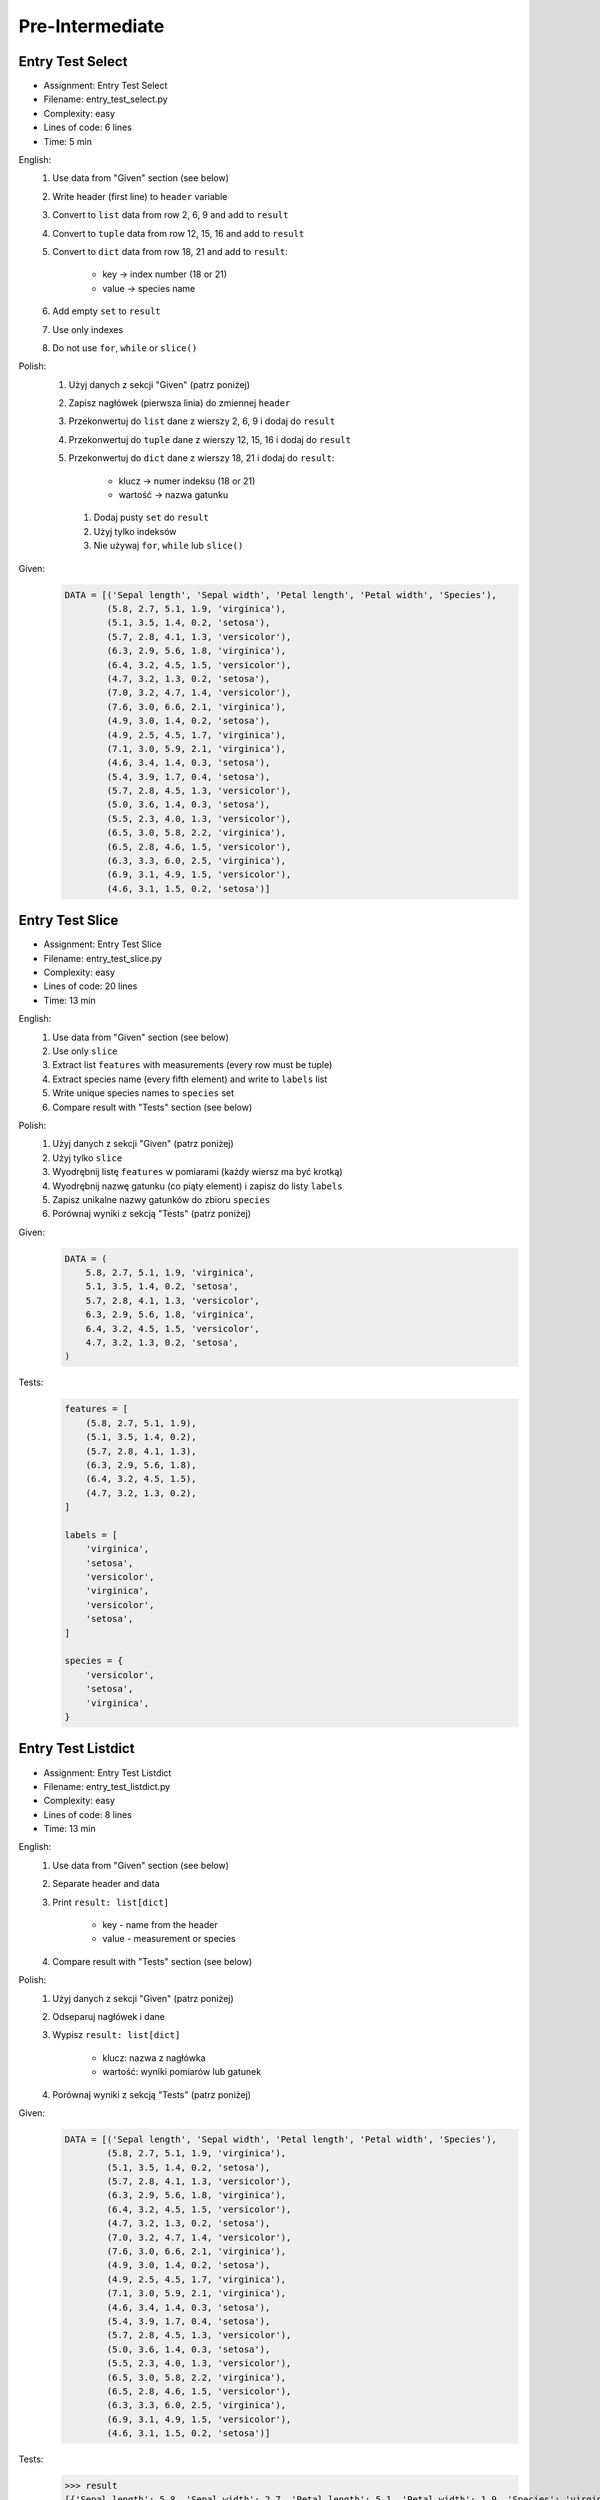 ****************
Pre-Intermediate
****************


Entry Test Select
=================
* Assignment: Entry Test Select
* Filename: entry_test_select.py
* Complexity: easy
* Lines of code: 6 lines
* Time: 5 min

English:
    #. Use data from "Given" section (see below)
    #. Write header (first line) to ``header`` variable
    #. Convert to ``list`` data from row 2, 6, 9 and add to ``result``
    #. Convert to ``tuple`` data from row 12, 15, 16 and add to ``result``
    #. Convert to ``dict`` data from row 18, 21 and add to ``result``:

        * key -> index number (18 or 21)
        * value -> species name

    #. Add empty ``set`` to ``result``
    #. Use only indexes
    #. Do not use ``for``, ``while`` or ``slice()``

Polish:
    #. Użyj danych z sekcji "Given" (patrz poniżej)
    #. Zapisz nagłówek (pierwsza linia) do zmiennej ``header``
    #. Przekonwertuj do ``list`` dane z wierszy 2, 6, 9 i dodaj do ``result``
    #. Przekonwertuj do ``tuple`` dane z wierszy 12, 15, 16 i dodaj do ``result``
    #. Przekonwertuj do ``dict`` dane z wierszy 18, 21 i dodaj do ``result``:

        * klucz -> numer indeksu (18 or 21)
        * wartość -> nazwa gatunku

     #. Dodaj pusty ``set`` do ``result``
     #. Użyj tylko indeksów
     #. Nie używaj ``for``, ``while`` lub ``slice()``

Given:
    .. code-block:: python

        DATA = [('Sepal length', 'Sepal width', 'Petal length', 'Petal width', 'Species'),
                (5.8, 2.7, 5.1, 1.9, 'virginica'),
                (5.1, 3.5, 1.4, 0.2, 'setosa'),
                (5.7, 2.8, 4.1, 1.3, 'versicolor'),
                (6.3, 2.9, 5.6, 1.8, 'virginica'),
                (6.4, 3.2, 4.5, 1.5, 'versicolor'),
                (4.7, 3.2, 1.3, 0.2, 'setosa'),
                (7.0, 3.2, 4.7, 1.4, 'versicolor'),
                (7.6, 3.0, 6.6, 2.1, 'virginica'),
                (4.9, 3.0, 1.4, 0.2, 'setosa'),
                (4.9, 2.5, 4.5, 1.7, 'virginica'),
                (7.1, 3.0, 5.9, 2.1, 'virginica'),
                (4.6, 3.4, 1.4, 0.3, 'setosa'),
                (5.4, 3.9, 1.7, 0.4, 'setosa'),
                (5.7, 2.8, 4.5, 1.3, 'versicolor'),
                (5.0, 3.6, 1.4, 0.3, 'setosa'),
                (5.5, 2.3, 4.0, 1.3, 'versicolor'),
                (6.5, 3.0, 5.8, 2.2, 'virginica'),
                (6.5, 2.8, 4.6, 1.5, 'versicolor'),
                (6.3, 3.3, 6.0, 2.5, 'virginica'),
                (6.9, 3.1, 4.9, 1.5, 'versicolor'),
                (4.6, 3.1, 1.5, 0.2, 'setosa')]


Entry Test Slice
================
* Assignment: Entry Test Slice
* Filename: entry_test_slice.py
* Complexity: easy
* Lines of code: 20 lines
* Time: 13 min

English:
    #. Use data from "Given" section (see below)
    #. Use only ``slice``
    #. Extract list ``features`` with measurements (every row must be tuple)
    #. Extract species name (every fifth element) and write to ``labels`` list
    #. Write unique species names to ``species`` set
    #. Compare result with "Tests" section (see below)

Polish:
    #. Użyj danych z sekcji "Given" (patrz poniżej)
    #. Użyj tylko ``slice``
    #. Wyodrębnij listę ``features`` w pomiarami (każdy wiersz ma być krotką)
    #. Wyodrębnij nazwę gatunku (co piąty element) i zapisz do listy ``labels``
    #. Zapisz unikalne nazwy gatunków do zbioru ``species``
    #. Porównaj wyniki z sekcją "Tests" (patrz poniżej)

Given:
    .. code-block:: python

        DATA = (
            5.8, 2.7, 5.1, 1.9, 'virginica',
            5.1, 3.5, 1.4, 0.2, 'setosa',
            5.7, 2.8, 4.1, 1.3, 'versicolor',
            6.3, 2.9, 5.6, 1.8, 'virginica',
            6.4, 3.2, 4.5, 1.5, 'versicolor',
            4.7, 3.2, 1.3, 0.2, 'setosa',
        )

Tests:
    .. code-block:: python

        features = [
            (5.8, 2.7, 5.1, 1.9),
            (5.1, 3.5, 1.4, 0.2),
            (5.7, 2.8, 4.1, 1.3),
            (6.3, 2.9, 5.6, 1.8),
            (6.4, 3.2, 4.5, 1.5),
            (4.7, 3.2, 1.3, 0.2),
        ]

        labels = [
            'virginica',
            'setosa',
            'versicolor',
            'virginica',
            'versicolor',
            'setosa',
        ]

        species = {
            'versicolor',
            'setosa',
            'virginica',
        }


Entry Test Listdict
===================
* Assignment: Entry Test Listdict
* Filename: entry_test_listdict.py
* Complexity: easy
* Lines of code: 8 lines
* Time: 13 min

English:
    #. Use data from "Given" section (see below)
    #. Separate header and data
    #. Print ``result: list[dict]``

        * key - name from the header
        * value - measurement or species

    #. Compare result with "Tests" section (see below)

Polish:
    #. Użyj danych z sekcji "Given" (patrz poniżej)
    #. Odseparuj nagłówek i dane
    #. Wypisz ``result: list[dict]``

        * klucz: nazwa z nagłówka
        * wartość: wyniki pomiarów lub gatunek

    #. Porównaj wyniki z sekcją "Tests" (patrz poniżej)

Given:
    .. code-block:: python

        DATA = [('Sepal length', 'Sepal width', 'Petal length', 'Petal width', 'Species'),
                (5.8, 2.7, 5.1, 1.9, 'virginica'),
                (5.1, 3.5, 1.4, 0.2, 'setosa'),
                (5.7, 2.8, 4.1, 1.3, 'versicolor'),
                (6.3, 2.9, 5.6, 1.8, 'virginica'),
                (6.4, 3.2, 4.5, 1.5, 'versicolor'),
                (4.7, 3.2, 1.3, 0.2, 'setosa'),
                (7.0, 3.2, 4.7, 1.4, 'versicolor'),
                (7.6, 3.0, 6.6, 2.1, 'virginica'),
                (4.9, 3.0, 1.4, 0.2, 'setosa'),
                (4.9, 2.5, 4.5, 1.7, 'virginica'),
                (7.1, 3.0, 5.9, 2.1, 'virginica'),
                (4.6, 3.4, 1.4, 0.3, 'setosa'),
                (5.4, 3.9, 1.7, 0.4, 'setosa'),
                (5.7, 2.8, 4.5, 1.3, 'versicolor'),
                (5.0, 3.6, 1.4, 0.3, 'setosa'),
                (5.5, 2.3, 4.0, 1.3, 'versicolor'),
                (6.5, 3.0, 5.8, 2.2, 'virginica'),
                (6.5, 2.8, 4.6, 1.5, 'versicolor'),
                (6.3, 3.3, 6.0, 2.5, 'virginica'),
                (6.9, 3.1, 4.9, 1.5, 'versicolor'),
                (4.6, 3.1, 1.5, 0.2, 'setosa')]

Tests:
    >>> result
    [{'Sepal length': 5.8, 'Sepal width': 2.7, 'Petal length': 5.1, 'Petal width': 1.9, 'Species': 'virginica'},
     {'Sepal length': 5.1, 'Sepal width': 3.5, 'Petal length': 1.4, 'Petal width': 0.2, 'Species': 'setosa'},
     {'Sepal length': 5.7, 'Sepal width': 2.8, 'Petal length': 4.1, 'Petal width': 1.3, 'Species': 'versicolor'},
     ...]


Entry Test Nested
=================
* Assignment: Entry Test Nested
* Filename: entry_test_nested.py
* Complexity: easy
* Lines of code: 3 lines
* Time: 13 min

English:
    #. Use data from "Given" section (see below)
    #. Separate header from data
    #. Iterate over data
    #. Print species names ending with "ca" or "osa"

Polish:
    #. Użyj danych z sekcji "Given" (patrz poniżej)
    #. Oddziel nagłówek od danych
    #. Iteruj po danych
    #. Wypisz nazwy gatunków kończące się na "ca" lub "osa"

Given:
    .. code-block:: python

        DATA = [('Sepal length', 'Sepal width', 'Petal length', 'Petal width', 'Species'),
                (5.8, 2.7, 5.1, 1.9, {'virginica'}),
                (5.1, 3.5, 1.4, 0.2, {'setosa'}),
                (5.7, 2.8, 4.1, 1.3, {'versicolor'}),
                (6.3, 2.9, 5.6, 1.8, {'virginica'}),
                (6.4, 3.2, 4.5, 1.5, {'versicolor'}),
                (4.7, 3.2, 1.3, 0.2, {'setosa'}),
                (7.0, 3.2, 4.7, 1.4, {'versicolor'}),
                (7.6, 3.0, 6.6, 2.1, {'virginica'}),
                (4.6, 3.1, 1.5, 0.2, {'setosa'})]
